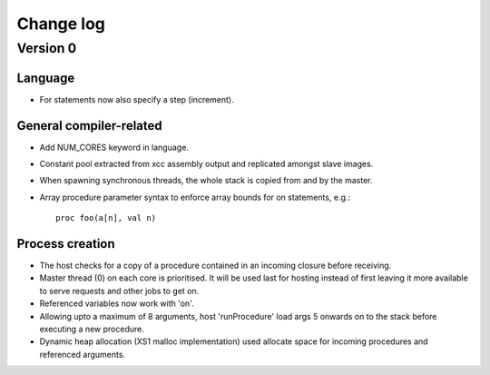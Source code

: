 ==========
Change log
==========

---------
Version 0
---------

Language
========

- For statements now also specify a step (increment).

General compiler-related
========================

- Add NUM_CORES keyword in language.

- Constant pool extracted from xcc assembly output and replicated amongst slave
  images.

- When spawning synchronous threads, the whole stack is copied from and by the
  master.

- Array procedure parameter syntax to enforce array bounds for on statements,
  e.g.:: 
    proc foo(a[n], val n)

Process creation
================

- The host checks for a copy of a procedure contained in an incoming closure
  before receiving.

- Master thread (0) on each core is prioritised. It will be used last for
  hosting instead of first leaving it more available to serve requests and other
  jobs to get on.

- Referenced variables now work with 'on'.

- Allowing upto a maximum of 8 arguments, host 'runProcedure' load args 5
  onwards on to the stack before executing a new procedure.

- Dynamic heap allocation (XS1 malloc implementation) used allocate space for
  incoming procedures and referenced arguments.

